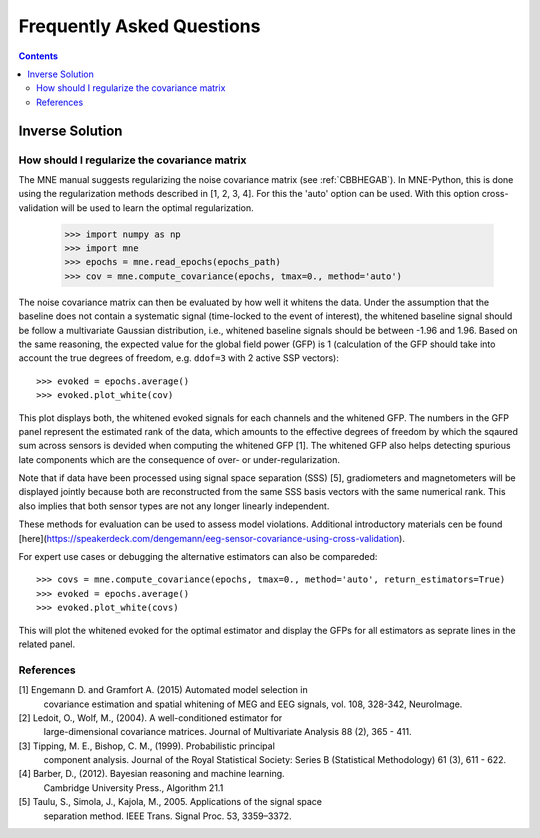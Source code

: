 .. _faq:

==========================
Frequently Asked Questions
==========================

.. contents:: Contents
   :local:


Inverse Solution
================

How should I regularize the covariance matrix
---------------------------------------------

The MNE manual suggests regularizing the noise covariance matrix (see
:ref:`CBBHEGAB`). In MNE-Python, this is done using the regularization methods
described in [1, 2, 3, 4]. For this the 'auto' option can be used. With this
option cross-validation will be used to learn the optimal regularization.

    >>> import numpy as np
    >>> import mne
    >>> epochs = mne.read_epochs(epochs_path)
    >>> cov = mne.compute_covariance(epochs, tmax=0., method='auto')

The noise covariance matrix can then be evaluated by how well it whitens the data.
Under the assumption that the baseline does not contain a systematic signal
(time-locked to the event of interest), the whitened baseline signal should be
follow a multivariate Gaussian distribution, i.e.,
whitened baseline signals should be between -1.96 and 1.96.
Based on the same reasoning, the expected value for the global field power (GFP)
is 1 (calculation of the GFP should take into account the true degrees of
freedom, e.g. ``ddof=3`` with 2 active SSP vectors)::

    >>> evoked = epochs.average()
    >>> evoked.plot_white(cov)

This plot displays both, the whitened evoked signals for each channels and
the whitened GFP. The numbers in the GFP panel represent the estimated rank of
the data, which amounts to the effective degrees of freedom by which the
sqaured sum across sensors is devided when computing the whitened GFP [1].
The whitened GFP also helps detecting spurious late components which are the
consequence of over- or under-regularization.

Note that if data have been processed using signal space separation (SSS) [5],
gradiometers and magnetometers will be displayed jointly because both are
reconstructed from the same SSS basis vectors with the same numerical rank.
This also implies that both sensor types are not any longer linearly independent.

These methods for evaluation can be used to assess model violations. Additional
introductory materials cen be found [here](https://speakerdeck.com/dengemann/eeg-sensor-covariance-using-cross-validation).

For expert use cases or debugging the alternative estimators can also be compareded::

    >>> covs = mne.compute_covariance(epochs, tmax=0., method='auto', return_estimators=True)
    >>> evoked = epochs.average()
    >>> evoked.plot_white(covs)

This will plot the whitened evoked for the optimal estimator and display the GFPs
for all estimators as seprate lines in the related panel.

References
----------
[1] Engemann D. and Gramfort A. (2015) Automated model selection in
    covariance estimation and spatial whitening of MEG and EEG signals,
    vol. 108, 328-342, NeuroImage.
[2] Ledoit, O., Wolf, M., (2004). A well-conditioned estimator for
    large-dimensional covariance matrices. Journal of Multivariate
    Analysis 88 (2), 365 - 411.
[3] Tipping, M. E., Bishop, C. M., (1999). Probabilistic principal
    component analysis. Journal of the Royal Statistical Society: Series
    B (Statistical Methodology) 61 (3), 611 - 622.
[4] Barber, D., (2012). Bayesian reasoning and machine learning.
    Cambridge University Press., Algorithm 21.1
[5] Taulu, S., Simola, J., Kajola, M., 2005. Applications of the signal space
    separation method. IEEE Trans. Signal Proc. 53, 3359–3372.
